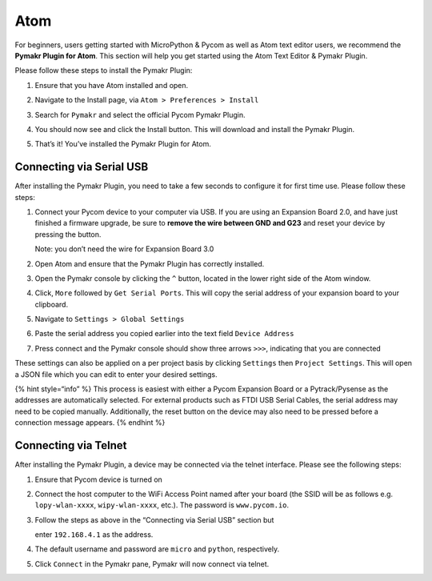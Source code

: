 Atom
====

For beginners, users getting started with MicroPython & Pycom as well as
Atom text editor users, we recommend the **Pymakr Plugin for Atom**.
This section will help you get started using the Atom Text Editor &
Pymakr Plugin.

Please follow these steps to install the Pymakr Plugin:

1. Ensure that you have Atom installed and open.

|image0|

2. Navigate to the Install page, via ``Atom > Preferences > Install``

|image1|

3. Search for ``Pymakr`` and select the official Pycom Pymakr Plugin.

|image2|

4. You should now see and click the Install button. This will download
   and install the Pymakr Plugin.

|image3|

5. That’s it! You’ve installed the Pymakr Plugin for Atom.

|image4|

Connecting via Serial USB
-------------------------

After installing the Pymakr Plugin, you need to take a few seconds to
configure it for first time use. Please follow these steps:

1. Connect your Pycom device to your computer via USB. If you are using
   an Expansion Board 2.0, and have just finished a firmware upgrade, be
   sure to **remove the wire between GND and G23** and reset your device
   by pressing the button.

   Note: you don’t need the wire for Expansion Board 3.0

2. Open Atom and ensure that the Pymakr Plugin has correctly installed.

|image5|

3. Open the Pymakr console by clicking the ``^`` button, located in the
   lower right side of the Atom window.

|image6|

4. Click, ``More`` followed by ``Get Serial Ports``. This will copy the
   serial address of your expansion board to your clipboard.

|image7|

5. Navigate to ``Settings > Global Settings``

|image8|

6. Paste the serial address you copied earlier into the text field
   ``Device Address``

|image9|

7. Press connect and the Pymakr console should show three arrows
   ``>>>``, indicating that you are connected

|image10|

These settings can also be applied on a per project basis by clicking
``Settings`` then ``Project Settings``. This will open a JSON file which
you can edit to enter your desired settings.

{% hint style=“info” %} This process is easiest with either a Pycom
Expansion Board or a Pytrack/Pysense as the addresses are automatically
selected. For external products such as FTDI USB Serial Cables, the
serial address may need to be copied manually. Additionally, the reset
button on the device may also need to be pressed before a connection
message appears. {% endhint %}

Connecting via Telnet
---------------------

After installing the Pymakr Plugin, a device may be connected via the
telnet interface. Please see the following steps:

1. Ensure that Pycom device is turned on
2. Connect the host computer to the WiFi Access Point named after your
   board (the SSID will be as follows e.g. ``lopy-wlan-xxxx``,
   ``wipy-wlan-xxxx``, etc.). The password is ``www.pycom.io``.
3. Follow the steps as above in the “Connecting via Serial USB” section
   but

   enter ``192.168.4.1`` as the address.

4. The default username and password are ``micro`` and ``python``,
   respectively.
5. Click ``Connect`` in the Pymakr pane, Pymakr will now connect via
   telnet.

|image11|

.. |image0| image:: ../../.gitbook/assets/atom_setup_step_1-1.png
.. |image1| image:: ../../.gitbook/assets/atom_setup_step_2-1.png
.. |image2| image:: ../../.gitbook/assets/atom_setup_step_3-1.png
.. |image3| image:: ../../.gitbook/assets/atom_setup_step_4-1.png
.. |image4| image:: ../../.gitbook/assets/atom_setup_step_5-1.png
.. |image5| image:: ../../.gitbook/assets/atom_config_step_2-1.png
.. |image6| image:: ../../.gitbook/assets/atom_config_step_3%20%281%29.png
.. |image7| image:: ../../.gitbook/assets/atom_config_step_4.png
.. |image8| image:: ../../.gitbook/assets/atom_config_step_5.png
.. |image9| image:: ../../.gitbook/assets/atom_config_step_6%20%281%29.png
.. |image10| image:: ../../.gitbook/assets/atom_config_step_7%20%281%29.png
.. |image11| image:: ../../.gitbook/assets/pymakr-plugin-settings-1.png

